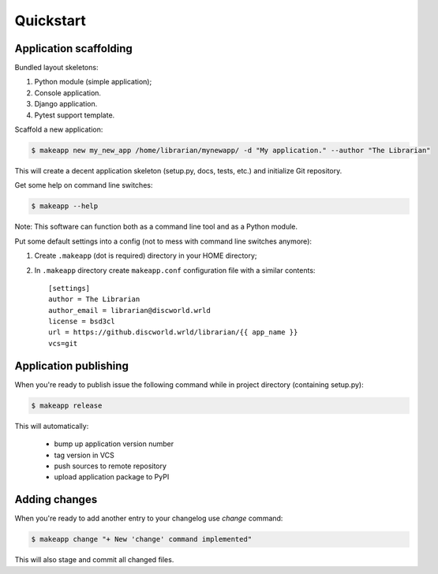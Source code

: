Quickstart
==========


Application scaffolding
-----------------------

Bundled layout skeletons:

1. Python module (simple application);
2. Console application.
3. Django application.
4. Pytest support template.


Scaffold a new application:

.. code-block:: bash

    $ makeapp new my_new_app /home/librarian/mynewapp/ -d "My application." --author "The Librarian"


This will create a decent application skeleton (setup.py, docs, tests, etc.) and initialize Git repository.


Get some help on command line switches:

.. code-block:: bash

    $ makeapp --help


Note: This software can function both as a command line tool and as a Python module.


Put some default settings into a config (not to mess with command line switches anymore):

1. Create ``.makeapp`` (dot is required) directory in your HOME directory;
2. In ``.makeapp`` directory create ``makeapp.conf`` configuration file with a similar contents::

    [settings]
    author = The Librarian
    author_email = librarian@discworld.wrld
    license = bsd3cl
    url = https://github.discworld.wrld/librarian/{{ app_name }}
    vcs=git


Application publishing
----------------------

When you're ready to publish issue the following command while in project directory (containing setup.py):

.. code-block:: bash

    $ makeapp release


This will automatically:

    * bump up application version number
    * tag version in VCS
    * push sources to remote repository
    * upload application package to PyPI


Adding changes
--------------

When you're ready to add another entry to your changelog use `change` command:

.. code-block:: bash

    $ makeapp change "+ New 'change' command implemented"

This will also stage and commit all changed files.
